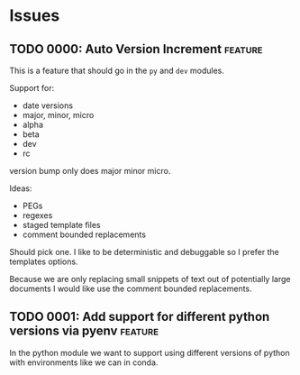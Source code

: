 * Issues

** TODO 0000: Auto Version Increment                                :feature:

This is a feature that should go in the ~py~ and ~dev~ modules.

Support for:

- date versions
- major, minor, micro
- alpha
- beta
- dev
- rc

version bump only does major minor micro.


Ideas:

- PEGs
- regexes
- staged template files
- comment bounded replacements

Should pick one. I like to be deterministic and debuggable so I prefer
the templates options.

Because we are only replacing small snippets of text out of
potentially large documents I would like use the comment bounded
replacements.

** TODO 0001: Add support for different python versions via pyenv   :feature:

In the python module we want to support using different versions of
python with environments like we can in conda.
